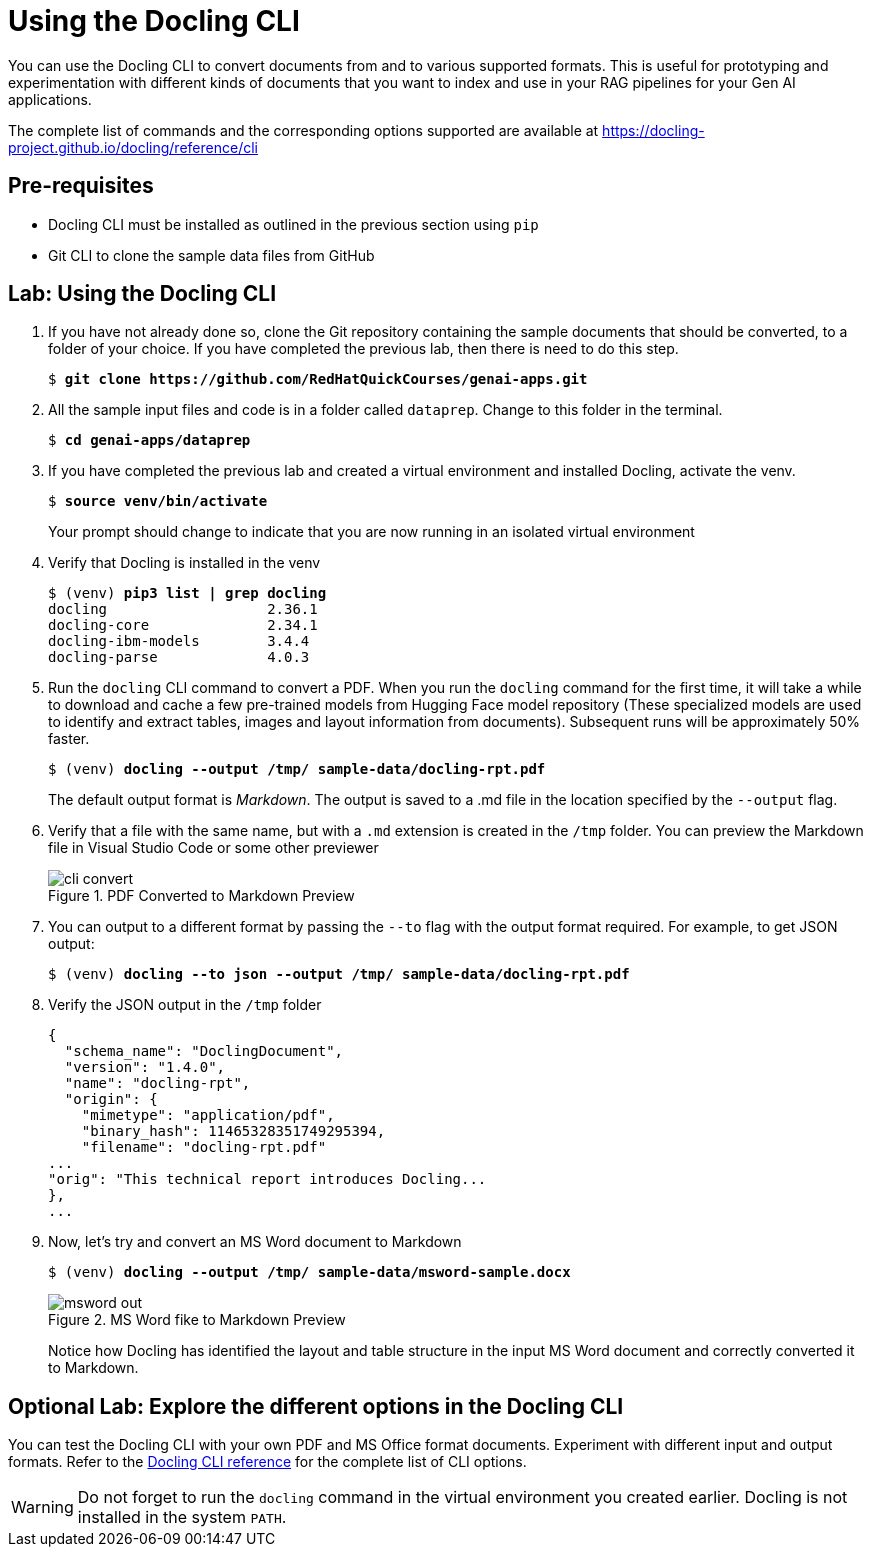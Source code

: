 # Using the Docling CLI
:navtitle: Docling CLI

You can use the Docling CLI to convert documents from and to various supported formats. This is useful for prototyping and experimentation with different kinds of documents that you want to index and use in your RAG pipelines for your Gen AI applications.

The complete list of commands and the corresponding options supported are available at https://docling-project.github.io/docling/reference/cli

## Pre-requisites

* Docling CLI must be installed as outlined in the previous section using `pip`
* Git CLI to clone the sample data files from GitHub

## Lab: Using the Docling CLI

. If you have not already done so, clone the Git repository containing the sample documents that should be converted, to a folder of your choice. If you have completed the previous lab, then there is need to do this step.
+
[source,subs="verbatim,quotes"]
--
$ *git clone https://github.com/RedHatQuickCourses/genai-apps.git*
--

. All the sample input files and code is in a folder called `dataprep`. Change to this folder in the terminal.
+
[source,subs="verbatim,quotes"]
--
$ *cd genai-apps/dataprep*
--

. If you have completed the previous lab and created a virtual environment and installed Docling, activate the venv.
+
[source,subs="verbatim,quotes"]
--
$ *source venv/bin/activate*
--
+
Your prompt should change to indicate that you are now running in an isolated virtual environment

. Verify that Docling is installed in the venv
+
[source,subs="verbatim,quotes"]
--
$ (venv) *pip3 list | grep docling*
docling                   2.36.1
docling-core              2.34.1
docling-ibm-models        3.4.4
docling-parse             4.0.3
--

. Run the `docling` CLI command to convert a PDF. When you run the `docling` command for the first time, it will take a while to download and cache a few pre-trained models from Hugging Face model repository (These specialized models are used to identify and extract tables, images and layout information from documents). Subsequent runs will be approximately 50% faster.
+
[source,subs="verbatim,quotes"]
--
$ (venv) *docling --output /tmp/ sample-data/docling-rpt.pdf*
--
+
The default output format is __Markdown__. The output is saved to a .md file in the location specified by the `--output` flag.

. Verify that a file with the same name, but with a `.md` extension is created in the `/tmp` folder. You can preview the Markdown file in Visual Studio Code or some other previewer
+
image::cli-convert.png[title=PDF Converted to Markdown Preview]

. You can output to a different format by passing the `--to` flag with the output format required. For example, to get JSON output:
+
[source,subs="verbatim,quotes"]
--
$ (venv) *docling --to json --output /tmp/ sample-data/docling-rpt.pdf*
--

. Verify the JSON output in the `/tmp` folder
+
[source,subs="verbatim,quotes"]
--
{
  "schema_name": "DoclingDocument",
  "version": "1.4.0",
  "name": "docling-rpt",
  "origin": {
    "mimetype": "application/pdf",
    "binary_hash": 11465328351749295394,
    "filename": "docling-rpt.pdf"
...
"orig": "This technical report introduces Docling...
},
...
--

. Now, let's try and convert an MS Word document to Markdown
+
[source,subs="verbatim,quotes"]
--
$ (venv) *docling --output /tmp/ sample-data/msword-sample.docx*
--
+
image::msword-out.png[title=MS Word fike to Markdown Preview]
+
Notice how Docling has identified the layout and table structure in the input MS Word document and correctly converted it to Markdown.

## Optional Lab: Explore the different options in the Docling CLI

You can test the Docling CLI with your own PDF and MS Office format documents. Experiment with different input and output formats. Refer to the https://docling-project.github.io/docling/reference/cli[Docling CLI reference] for the complete list of CLI options.

WARNING: Do not forget to run the `docling` command in the virtual environment you created earlier. Docling is not installed in the system `PATH`.
